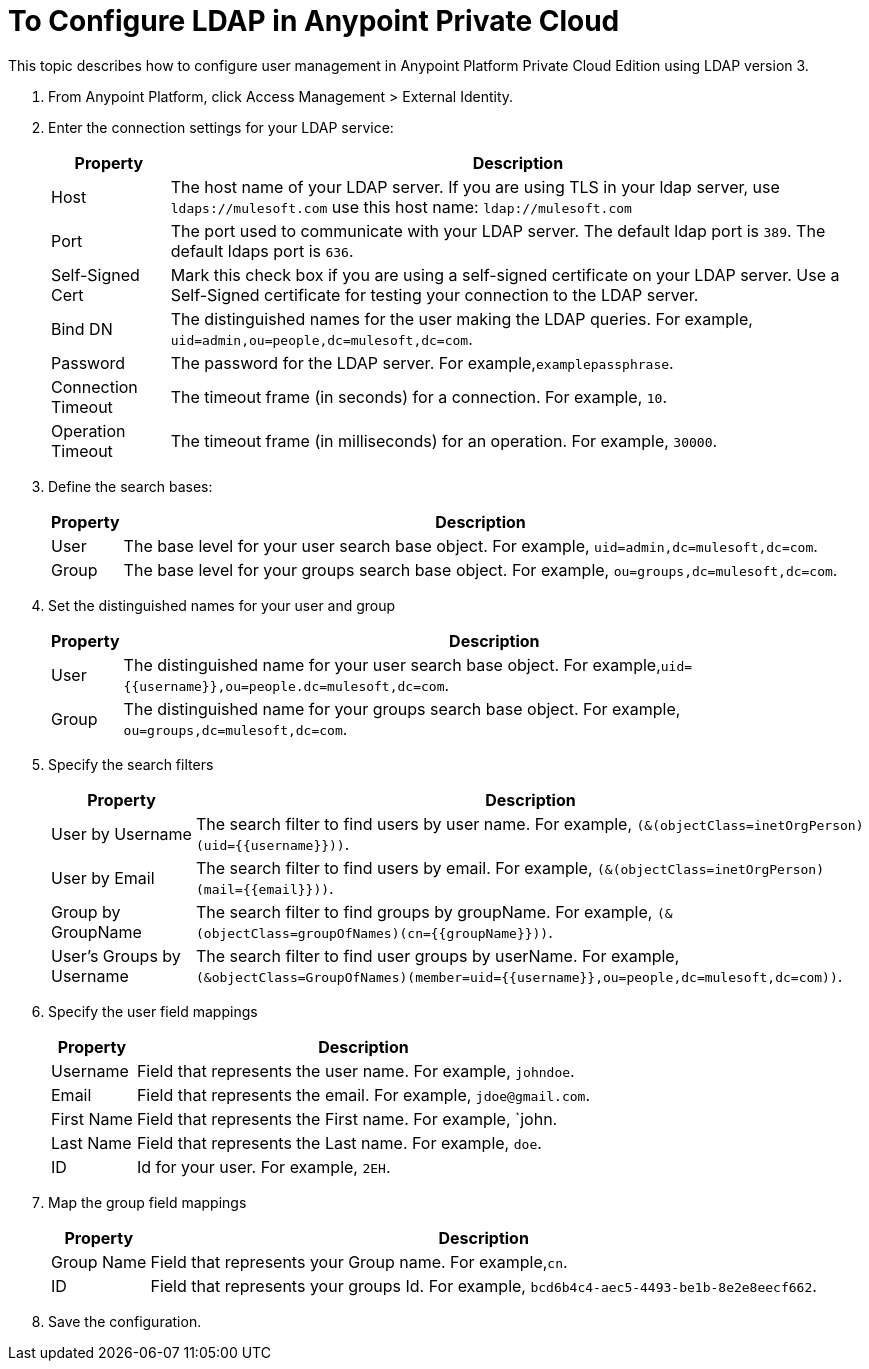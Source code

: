 = To Configure LDAP in Anypoint Private Cloud

This topic describes how to configure user management in Anypoint Platform Private Cloud Edition using LDAP version 3.

. From Anypoint Platform, click Access Management > External Identity.
. Enter the connection settings for your LDAP service:
+
[%header%autowidth.spread]
|===
| Property | Description
| Host | The host name of your LDAP server. If you are using TLS in your ldap server, use `ldaps://mulesoft.com` use this host name: `ldap://mulesoft.com`
| Port | The port used to communicate with your LDAP server. The default ldap port is `389`. The default ldaps port is `636`.
| Self-Signed Cert | Mark this check box if you are using a self-signed certificate on your LDAP server. Use a Self-Signed certificate for testing your connection to the LDAP server.
| Bind DN | The distinguished names for the user making the LDAP queries. For example, `uid=admin,ou=people,dc=mulesoft,dc=com`.
| Password | The password for the LDAP server. For example,`examplepassphrase`.
| Connection Timeout | The timeout frame (in seconds) for a connection. For example, `10`.
| Operation Timeout | The timeout frame (in milliseconds) for an operation. For example, `30000`.
|===

. Define the search bases:
+
[%header%autowidth.spread]
|===
| Property | Description
| User | The base level for your user search base object. For example, `uid=admin,dc=mulesoft,dc=com`.
| Group | The base level for your groups search base object. For example, `ou=groups,dc=mulesoft,dc=com`.
|===

. Set the distinguished names for your user and group
+
[%header%autowidth.spread]
|===
| Property | Description
| User | The distinguished name for your user search base object. For example,`uid={{username}},ou=people.dc=mulesoft,dc=com`.
| Group | The distinguished name for your groups search base object. For example, `ou=groups,dc=mulesoft,dc=com`.
|===

. Specify the search filters
+
[%header%autowidth.spread]
|===
| Property | Description
| User by Username | The search filter to find users by user name. For example, `(&(objectClass=inetOrgPerson)(uid={{username}}))`.
| User by Email | The search filter to find users by email. For example, `(&(objectClass=inetOrgPerson)(mail={{email}}))`.
| Group by GroupName | The search filter to find groups by groupName. For example, `(&(objectClass=groupOfNames)(cn={{groupName}}))`.
| User's Groups by Username | The search filter to find user groups by userName. For example, `(&objectClass=GroupOfNames)(member=uid={{username}},ou=people,dc=mulesoft,dc=com))`.
|===

. Specify the user field mappings
+
[%header%autowidth.spread]
|===
| Property | Description
| Username | Field that represents the user name. For example, `johndoe`.
| Email | Field that represents the email. For example, `jdoe@gmail.com`.
| First Name | Field that represents the First name. For example, `john.
| Last Name | Field that represents the Last name. For example, `doe`.
| ID | Id for your user. For example, `2EH`.
|===
 
. Map the group field mappings
+
[%header%autowidth.spread]
|===
| Property | Description
| Group Name | Field that represents your Group name. For example,`cn`.
| ID | Field that represents your groups Id. For example, `bcd6b4c4-aec5-4493-be1b-8e2e8eecf662`.
|===

. Save the configuration.
